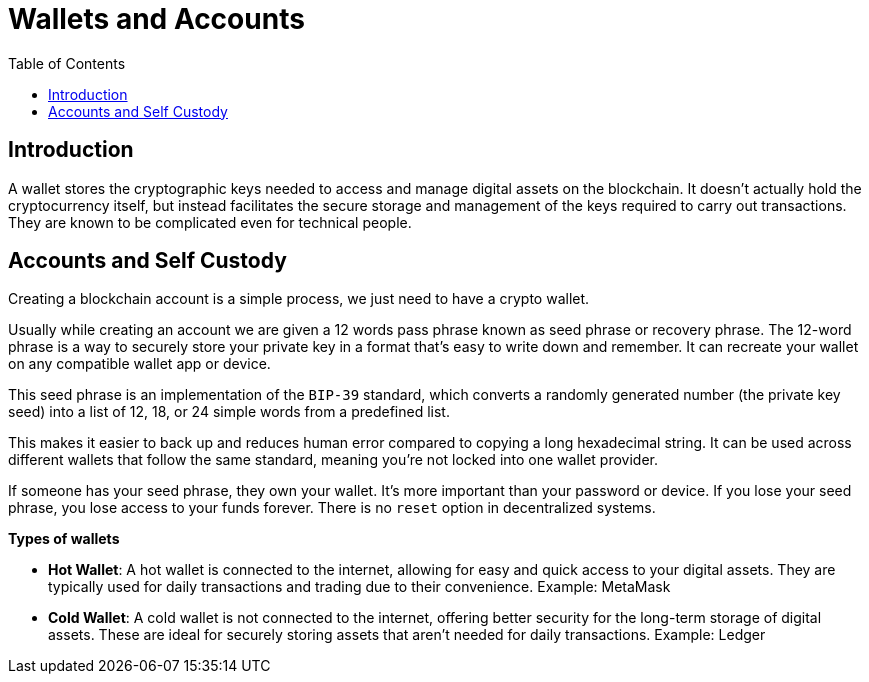 :doctype: book
:toc:
:toclevels: 3


= Wallets and Accounts

== Introduction

A wallet stores the cryptographic keys needed to access and manage digital assets on the blockchain.
It doesn't actually hold the cryptocurrency itself, but instead facilitates the secure storage and management of the keys required to carry out transactions.
They are known to be complicated even for technical people.

== Accounts and Self Custody

Creating a blockchain account is a simple process, we just need to have a crypto wallet.

Usually while creating an account we are given a 12 words pass phrase known as seed phrase or recovery phrase.
The 12-word phrase is a way to securely store your private key in a format that’s easy to write down and remember.
It can recreate your wallet on any compatible wallet app or device.

This seed phrase is an implementation of the `BIP-39` standard, which converts a randomly generated number
(the private key seed) into a list of 12, 18, or 24 simple words from a predefined list.

This makes it easier to back up and reduces human error compared to copying a long hexadecimal string.
It can be used across different wallets that follow the same standard, meaning you’re not locked into one wallet provider.

If someone has your seed phrase, they own your wallet. It’s more important than your password or device.
If you lose your seed phrase, you lose access to your funds forever. There is no `reset` option in decentralized systems.

*Types of wallets*

- *Hot Wallet*: A hot wallet is connected to the internet, allowing for easy and quick access to your digital assets.
They are typically used for daily transactions and trading due to their convenience.
Example: MetaMask
+
- *Cold Wallet*: A cold wallet is not connected to the internet, offering better security for the long-term storage of digital assets.
These are ideal for securely storing assets that aren't needed for daily transactions.
Example: Ledger
